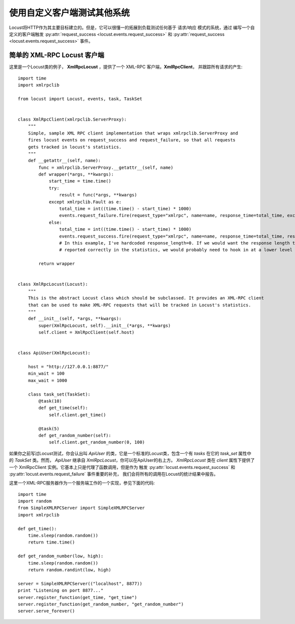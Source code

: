 ===========================================
使用自定义客户端测试其他系统
===========================================

Locust将HTTP作为其主要目标建立的。但是，它可以很懂一的拓展到负载测试任何基于 请求/响应 模式的系统，通过
编写一个自定义的客户端触发 :py:attr:`request_success <locust.events.request_success>` 和
:py:attr:`request_success <locust.events.request_success>` 事件。


简单的 XML-RPC Locust 客户端
============================

这里是一个Locust类的例子， **XmlRpcLocust** ，提供了一个 XML-RPC 客户端，**XmlRpcClient**，
并跟踪所有请求的产生::

    import time
    import xmlrpclib

    from locust import Locust, events, task, TaskSet


    class XmlRpcClient(xmlrpclib.ServerProxy):
        """
        Simple, sample XML RPC client implementation that wraps xmlrpclib.ServerProxy and
        fires locust events on request_success and request_failure, so that all requests
        gets tracked in locust's statistics.
        """
        def __getattr__(self, name):
            func = xmlrpclib.ServerProxy.__getattr__(self, name)
            def wrapper(*args, **kwargs):
                start_time = time.time()
                try:
                    result = func(*args, **kwargs)
                except xmlrpclib.Fault as e:
                    total_time = int((time.time() - start_time) * 1000)
                    events.request_failure.fire(request_type="xmlrpc", name=name, response_time=total_time, exception=e)
                else:
                    total_time = int((time.time() - start_time) * 1000)
                    events.request_success.fire(request_type="xmlrpc", name=name, response_time=total_time, response_length=0)
                    # In this example, I've hardcoded response_length=0. If we would want the response length to be
                    # reported correctly in the statistics, we would probably need to hook in at a lower level

            return wrapper


    class XmlRpcLocust(Locust):
        """
        This is the abstract Locust class which should be subclassed. It provides an XML-RPC client
        that can be used to make XML-RPC requests that will be tracked in Locust's statistics.
        """
        def __init__(self, *args, **kwargs):
            super(XmlRpcLocust, self).__init__(*args, **kwargs)
            self.client = XmlRpcClient(self.host)


    class ApiUser(XmlRpcLocust):

        host = "http://127.0.0.1:8877/"
        min_wait = 100
        max_wait = 1000

        class task_set(TaskSet):
            @task(10)
            def get_time(self):
                self.client.get_time()

            @task(5)
            def get_random_number(self):
                self.client.get_random_number(0, 100)


如果你之前写过Locust测试，你会认出叫 *ApiUser* 的类，它是一个标准的Locust类，包含一个有 *tasks* 在它的
*task_set* 属性中的 *TaskSet* 类。然而， *ApiUser* 继承自 *XmlRpcLocust*，你可以在ApiUser的右上方。
*XmlRpcLocust* 类在 *client* 属性下提供了一个 XmlRpcClient 实例。它基本上只是代理了函数调用，但是作为
触发 :py:attr:`locust.events.request_success` 和 :py:attr:`locust.events.request_failure` 事件重要的补充，
我们会将所有的调用在Locust的统计结果中报告。

这里一个XML-RPC服务器作为一个服务端工作的一个实现，参见下面的代码::

    import time
    import random
    from SimpleXMLRPCServer import SimpleXMLRPCServer
    import xmlrpclib

    def get_time():
        time.sleep(random.random())
        return time.time()

    def get_random_number(low, high):
        time.sleep(random.random())
        return random.randint(low, high)

    server = SimpleXMLRPCServer(("localhost", 8877))
    print "Listening on port 8877..."
    server.register_function(get_time, "get_time")
    server.register_function(get_random_number, "get_random_number")
    server.serve_forever()
